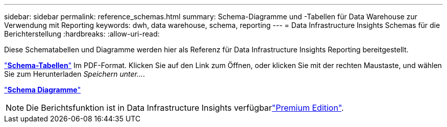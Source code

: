 ---
sidebar: sidebar 
permalink: reference_schemas.html 
summary: Schema-Diagramme und -Tabellen für Data Warehouse zur Verwendung mit Reporting 
keywords: dwh, data warehouse, schema, reporting 
---
= Data Infrastructure Insights Schemas für die Berichterstellung
:hardbreaks:
:allow-uri-read: 


[role="lead"]
Diese Schematabellen und Diagramme werden hier als Referenz für Data Infrastructure Insights Reporting bereitgestellt.

link:https://docs.netapp.com/us-en/cloudinsights/ci_reporting_database_schema.pdf["*Schema-Tabellen*"] Im PDF-Format. Klicken Sie auf den Link zum Öffnen, oder klicken Sie mit der rechten Maustaste, und wählen Sie zum Herunterladen _Speichern unter..._.

link:reporting_schema_diagrams.html["*Schema Diagramme*"]


NOTE: Die Berichtsfunktion ist in Data Infrastructure Insights verfügbarlink:concept_subscribing_to_cloud_insights.html["Premium Edition"].

